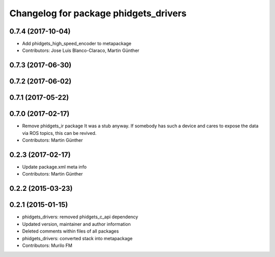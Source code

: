 ^^^^^^^^^^^^^^^^^^^^^^^^^^^^^^^^^^^^^^
Changelog for package phidgets_drivers
^^^^^^^^^^^^^^^^^^^^^^^^^^^^^^^^^^^^^^

0.7.4 (2017-10-04)
------------------
* Add phidgets_high_speed_encoder to metapackage
* Contributors: Jose Luis Blanco-Claraco, Martin Günther

0.7.3 (2017-06-30)
------------------

0.7.2 (2017-06-02)
------------------

0.7.1 (2017-05-22)
------------------

0.7.0 (2017-02-17)
------------------
* Remove phidgets_ir package
  It was a stub anyway. If somebody has such a device and cares to expose
  the data via ROS topics, this can be revived.
* Contributors: Martin Günther

0.2.3 (2017-02-17)
------------------
* Update package.xml meta info
* Contributors: Martin Günther

0.2.2 (2015-03-23)
------------------

0.2.1 (2015-01-15)
------------------
* phidgets_drivers: removed phidgets_c_api dependency
* Updated version, maintainer and author information
* Deleted comments within files of all packages
* phidgets_drivers: converted stack into metapackage
* Contributors: Murilo FM
